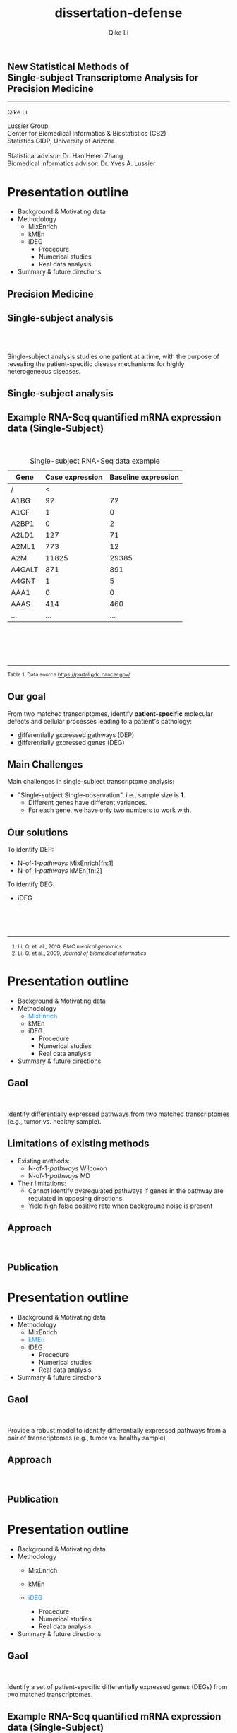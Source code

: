 #+EMAIL:     qikeli@gmail.com
#+TITLE: dissertation-defense
#+AUTHOR:    Qike Li 

#+STARTUP: indent align fold hideblocks hidestars
#+OPTIONS: reveal_center:nil reveal_control:t reveal_height:-1
#+OPTIONS: reveal_history:nil reveal_keyboard:t reveal_overview:t
#+OPTIONS: reveal_progress:t reveal_rolling_links:t
#+OPTIONS: reveal_single_file:nil reveal_slide_number:"c"
#+OPTIONS: reveal_title_slide:nil reveal_width:-1
#+OPTIONS: num:nil 
#+OPTIONS: toc:nil
#+REVEAL_MARGIN: -1
#+REVEAL_MIN_SCALE: -1
#+REVEAL_MAX_SCALE: -1
#+REVEAL_ROOT: ./
#+REVEAL_TRANS: fade
#+REVEAL_SPEED: default
#+REVEAL_THEME: simple
# #+REVEAL_EXTRA_CSS: css/reveal.css
#+REVEAL_EXTRA_CSS: css/custom-qike.css
#+REVEAL_EXTRA_CSS: css/tomorrow.css
# #+REVEAL_EXTRA_CSS: plugin/toc-progress/toc-progress.css
#+REVEAL_EXTRA_JS: 
#+REVEAL_HLEVEL:1
#+REVEAL_TITLE_SLIDE_BACKGROUND:
#+REVEAL_TITLE_SLIDE_BACKGROUND_SIZE:
#+REVEAL_TITLE_SLIDE_BACKGROUND_POSITION:
#+REVEAL_TITLE_SLIDE_BACKGROUND_REPEAT:
#+REVEAL_TITLE_SLIDE_BACKGROUND_TRANSITION:
#+REVEAL_DEFAULT_SLIDE_BACKGROUND:
#+REVEAL_DEFAULT_SLIDE_BACKGROUND_SIZE:
#+REVEAL_DEFAULT_SLIDE_BACKGROUND_POSITION:
#+REVEAL_DEFAULT_SLIDE_BACKGROUND_REPEAT:
#+REVEAL_DEFAULT_SLIDE_BACKGROUND_TRANSITION:
#+REVEAL_MATHJAX_URL: https://cdn.mathjax.org/mathjax/latest/MathJax.js?config=TeX-AMS-MML_HTMLorMML
#+REVEAL_PREAMBLE:
#+REVEAL_HEAD_PREAMBLE:
#+REVEAL_POSTAMBLE:
#+REVEAL_MULTIPLEX_ID:
#+REVEAL_MULTIPLEX_SECRET:
#+REVEAL_MULTIPLEX_URL:
#+REVEAL_MULTIPLEX_SOCKETIO_URL:
#+REVEAL_SLIDE_HEADER:
#+REVEAL_SLIDE_FOOTER:
#+REVEAL_PLUGINS: (classList markdown highlight zoom notes multiplex)
#+REVEAL_DEFAULT_FRAG_STYLE:
# #+REVEAL_INIT_SCRIPT: { src: 'plugin/toc-progress/toc-progress.js', async: true, callback: function() { toc_progress.initialize(); toc_progress.create(); } }
#+REVEAL_HIGHLIGHT_CSS: %r/lib/css/zenburn.css
# #+REVEAL_INIT_SCRIPT:.slide: style="text-align: left;"


# the following set up for external plugins.
# 
#+BEGIN_SRC emacs-lisp :exports none :eval no
;; To eable the third party plug-in:toc-progress, I need to remove "no" 
;: after :eval for this code block and C-c C-c to evaluate this code block. 
;; In addtion, line 19, containing 'toc-progress.css', needs to be un-commented
;; To turn this feature off, run elisp :(custom-set-variables '(org-reveal-external-plugins nil))
(custom-set-variables '(org-reveal-external-plugins '((toc-progress . "{src: 'plugin/toc-progress/toc-progress.js', async: true, callback: function() { toc_progress.initialize(); toc_progress.create(); }}") ))) 
#+END_SRC


** New Statistical Methods of  @@html:<br>@@ Single-subject Transcriptome Analysis for Precision Medicine

    #+BEGIN_EXPORT html
    <hr class="shadow">
    #+END_EXPORT
Qike Li 
#+ATTR_HTML: :style font-size:70% 
Lussier Group\\
Center for Biomedical Informatics & Biostatistics (CB2) \\
Statistics GIDP, University of Arizona \\
@@html:<br>@@
Statistical advisor: Dr. Hao Helen Zhang \\
Biomedical informatics advisor: Dr. Yves A. Lussier

#+ATTR_HTML: :align left :height 80px
[[./Figures/statistics-gidp.png]]

#+ATTR_HTML: :align right :height 80px
[[./Figures/ua_logo.png]]

#+ATTR_HTML: :align center :height 80px
[[./Figures/Lussier.png]]

* Presentation outline
#+ATTR_REVEAL: :frag (highlight-blue none none)
- Background & Motivating data
- Methodology
  - MixEnrich 
  - kMEn 
  - iDEG
    - Procedure
    - Numerical studies
    - Real data analysis
- Summary & future directions

# * Background
# - Precision Medicine
# - Single-subject analysis
# - Example RNA-Seq quantified mRNA expression data (Single-Subject)
# - Our goal
# - Main Challenges
# - Our solution (iDEG)
** Precision Medicine 
#+ATTR_HTML: :align center 
   [[./Figures/PGX.jpg]]  
 
** Single-subject analysis
@@html:<br><br>@@
 #+ATTR_HTML: :style background-color:lightgray
  @@html:<span class="fragment highlight-blue">@@Single-subject analysis@@html:</span>@@ studies  @@html:<span class="fragment highlight-blue">@@one patient@@html:</span>@@ at a time, with the purpose of revealing the  @@html:<span class="fragment highlight-blue">@@patient-specific@@html:</span>@@ disease mechanisms for highly heterogeneous diseases.
** Single-subject analysis
 #+ATTR_HTML: :align right
 [[./Figures/single-subject-analysis2.png]]
** Example RNA-Seq quantified mRNA expression data (Single-Subject)
@@html:<br>@@
#+BEGIN_SRC R :exports none :results output :session :eval no
load('~/Dropbox/Qike/adaptive_cutoff/Figures/Fig_BRCA_TNBC/Data/TCGA-GI-A2C9.RDat')

exp_tnbc_A2C9 <- round(exp_tnbc_A2C9)
table_tnbc_A2C9 <- data.frame(Gene = rownames(exp_tnbc_A2C9),
                              Case_expression = exp_tnbc_A2C9$Tumor_Sample,
                              Baseline_expression = exp_tnbc_A2C9$Healthy_Sample)

table_tnbc_A2C9_print <- head(table_tnbc_A2C9,10)
table_tnbc_A2C9_print <- ascii::ascii(table_tnbc_A2C9_print,
               header = T,
               include.rownames = F,
               include.colnames = T,
               format = 'd',
               frame = 'topbot',
               caption = 'TNBC example')

print(table_tnbc_A2C9_print, type = 'org')
#+END_SRC

#+CAPTION: Single-subject RNA-Seq data example
|--------+-----------------+---------------------|
| Gene   | Case expression | Baseline expression |
|--------+-----------------+---------------------|
| /      |               < |                     |
| A1BG   |              92 |                  72 |
| A1CF   |               1 |                   0 |
| A2BP1  |               0 |                   2 |
| A2LD1  |             127 |                  71 |
| A2ML1  |             773 |                  12 |
| A2M    |           11825 |               29385 |
| A4GALT |             871 |                 891 |
| A4GNT  |               1 |                   5 |
| AAA1   |               0 |                   0 |
| AAAS   |             414 |                 460 |
| ...    |             ... |                 ... |
|--------+-----------------+---------------------|


#+BEGIN_EXPORT html
<div class="reference"> 
<br><br><br><br>
<font><hr></hr><sup> Table 1: Data source <a href="https://portal.gdc.cancer.gov/">https://portal.gdc.cancer.gov/</a></sup> </font>
</div>
#+END_EXPORT
#+REVEAL: split
#+ATTR_HTML: :height 650px
[[./Figures/giphy.gif]]
** Our goal 
#+ATTR_HTML: :align left 
#+ATTR_HTML: :style font-size:95% 
From two matched transcriptomes, identify *patient-specific* molecular defects and cellular processes leading to a patient's pathology:
#+ATTR_REVEAL: :frag (appear) 
#+ATTR_HTML: :style font-size:90% 
 -  @@html:<u>d</u>@@ifferentially @@html:<u>e</u>@@xpressed @@html:<u>p</u>@@athways (DEP) 
 -  @@html:<u>d</u>@@ifferentially @@html:<u>e</u>@@xpressed @@html:<u>g</u>@@enes (DEG) 
** Main Challenges

#+ATTR_HTML: :align left
Main challenges in single-subject transcriptome analysis:
- "Single-subject Single-observation", i.e., sample size is *1*.
  - Different genes have different variances. 
  - For each gene, we have only two numbers to work with.

#+BEGIN_SRC R :exports results :results graphics :file ./Figures/fig-tnbc.png :session :eval no
base_size <- 20
dat_plot <- table_tnbc_A2C9[,2:3]
     ## plot data

## p_pois_fc <- 
##     ggplot(data = dat_plot, 
##            aes(x = rowMeans(dat_plot), y = log2(Case_expression + 1) - log2(Baseline_expression+1))) +
##     geom_point(alpha = trans_value) +
##     xlim(0,10000)+
##     labs(x = TeX('$\\mu_{g1}$'), y= TeX('$log_2(Y_{g2} + 1) - log_2(Y_{g1} + 1)$')) 
## p_pois_fc 

p_tnbc <- 
    ggplot(data = dat_plot, 
           aes(x = rowMeans(dat_plot), y = Case_expression - Baseline_expression)) +
    geom_point(alpha = .6) +
    xlim(0,4000)+
    ylim(-5000,5000)+
    labs(x = latex2exp::TeX('$\\frac{Case + Baseline}{2}$'), y= 'Case - Baseline') +
    theme_bw(base_size = base_size)
p_tnbc
#+END_SRC

** Our solutions 
#+ATTR_HTML: :align left
To identify DEP:
- @@html:N-of-1-<i>pathways</i> MixEnrich@@[fn:1]
- @@html:N-of-1-<i>pathways</i> kMEn@@[fn:2]
#+ATTR_HTML: :align left
To identify DEG:
- iDEG
#+BEGIN_EXPORT html
<!-- For future reference: -->
<!-- The following script is used when multiple references need to be listed as a list -->
<br><br><br>
<div class="referencelist"> 
<hr></hr>
<ol>
<li style="font-size:85%"> Li, Q. et. al., 2010, <i>BMC medical genomics</i> </li>
<li style="font-size:85%"> Li, Q. et al., 2009, <i>Journal of biomedical informatics</i></li>
</ol>
</div>
#+END_EXPORT

** Our solution                                                   :noexport:
#+ATTR_HTML: :align left
#+ATTR_REVEAL: :frag (appear)
#+ATTR_HTML: :style font-size:80% 
*MixEnrich*
#+ATTR_HTML: :style font-size:60% 
#+ATTR_REVEAL: :frag (appear)
- Employs statistical learning approach, Gaussian mixture model, to cluster genes based on the differential expression status
- Utilizes external gene set definition
#+ATTR_HTML: :align left
#+ATTR_REVEAL: :frag (appear)
#+ATTR_HTML: :style font-size:80% 
*kMEn*
#+ATTR_HTML: :style font-size:60% 
#+ATTR_REVEAL: :frag (appear)
- Employs nonparametric model, k-means, to cluster genes based on the differential expression status. 
- Utilizes external gene set definition
#+ATTR_HTML: :align left
#+ATTR_REVEAL: :frag (appear)
#+ATTR_HTML: :style font-size:80% 
*iDEG*
#+ATTR_REVEAL: :frag (appear)
#+ATTR_HTML: :style font-size:60% 
- *Bypass gene-level variance estimation*: Transform RNA-Seq data such that, under null hypothesis, all genes have the same variance.
- *Borrow strength across genes*: model all genes in a single model
* Presentation outline
- Background & Motivating data
- Methodology
  - @@html:<font color="#1b91ff">MixEnrich</font>@@  
  - kMEn 
  - iDEG
    - Procedure
    - Numerical studies
    - Real data analysis
- Summary & future directions
** Gaol 
@@html:<br>@@
#+ATTR_HTML: :align left 
Identify differentially expressed pathways from two matched transcriptomes (e.g., tumor vs. healthy sample).  
** Limitations of existing methods
- Existing methods:
  - @@html:N-of-1-<i>pathways</i> Wilcoxon@@
  - @@html:N-of-1-<i>pathways</i> MD@@
- Their limitations:
  - Cannot identify dysregulated pathways if genes in the pathway are regulated in opposing directions
  - Yield high false positive rate when background noise is present
** Approach
@@html:<br>@@
[[./Figures/MixEnrich-outline.png]]
** Publication
[[./Figures/mixenrich-paper.png]]
* Presentation outline
- Background & Motivating data
- Methodology
  - MixEnrich
  - @@html:<font color="#1b91ff">kMEn</font>@@  
  - iDEG
    - Procedure
    - Numerical studies
    - Real data analysis
- Summary & future directions

** Gaol 
@@html:<br>@@
#+ATTR_HTML: :align left
Provide a robust model to identify differentially expressed pathways from a pair of transcriptomes (e.g., tumor vs. healthy sample)  
** Approach
@@html:<br>@@
[[./Figures/kMEn-outline.png]]
** Publication
[[./Figures/kmen-paper.png]]

* Presentation outline
- Background & Motivating data
- Methodology
  - MixEnrich
  - kMEn
  - @@html:<font color="#1b91ff">iDEG</font>@@
      #+ATTR_REVEAL: :frag (highlight-blue none none)
    - Procedure
    - Numerical studies
    - Real data analysis
- Summary & future directions

** Gaol
@@html:<br>@@
#+ATTR_HTML: :align left :style font-size:90%
Identify a set of patient-specific differentially expressed genes (DEGs) from two matched transcriptomes.

** Example RNA-Seq quantified mRNA expression data (Single-Subject)
@@html:<br>@@
#+BEGIN_SRC R :exports none :results output :session :eval no
load('~/Dropbox/Qike/adaptive_cutoff/Figures/Fig_BRCA_TNBC/Data/TCGA-GI-A2C9.RDat')

exp_tnbc_A2C9 <- round(exp_tnbc_A2C9)
table_tnbc_A2C9 <- data.frame(Gene = rownames(exp_tnbc_A2C9),
                              Case_expression = exp_tnbc_A2C9$Tumor_Sample,
                              Baseline_expression = exp_tnbc_A2C9$Healthy_Sample)

table_tnbc_A2C9_print <- head(table_tnbc_A2C9,10)
table_tnbc_A2C9_print <- ascii::ascii(table_tnbc_A2C9_print,
               header = T,
               include.rownames = F,
               include.colnames = T,
               format = 'd',
               frame = 'topbot',
               caption = 'TNBC example')

print(table_tnbc_A2C9_print, type = 'org')
#+END_SRC

#+CAPTION: Single-subject RNA-Seq data example
|--------+-----------------+---------------------|
| Gene   | Case expression | Baseline expression |
|--------+-----------------+---------------------|
| /      |               < |                     |
| A1BG   |              92 |                  72 |
| A1CF   |               1 |                   0 |
| A2BP1  |               0 |                   2 |
| A2LD1  |             127 |                  71 |
| A2ML1  |             773 |                  12 |
| A2M    |           11825 |               29385 |
| A4GALT |             871 |                 891 |
| A4GNT  |               1 |                   5 |
| AAA1   |               0 |                   0 |
| AAAS   |             414 |                 460 |
| ...    |             ... |                 ... |
|--------+-----------------+---------------------|

** Modeling RNA data--Poisson
@@html:<br>@@
#+ATTR_HTML: :align left :style font-size:90%
Model RNA-Seq data with Poisson distribution:
@@html:<br>@@
#+ATTR_HTML: :style font-size:90%
\begin{eqnarray}
    P(y_{gd} | \mu_{gd})  &=& \frac{\mu_{gd}^{y_{gd}} e^{-\mu_{gd}}} {y_{gd}!} \\
     &&\quad y_{gd}  = 0,1,\cdots; \\
     &&\quad g=1, \cdots, G; ~d= 1,2\\
  E(Y_{gd}) &=& \mu_{gd}\\
  Var(Y_{gd}) &=& \mu_{gd}
\end{eqnarray}

** Modeling RNA data--negative binomial
@@html:<br>@@
#+ATTR_HTML: :align left :style font-size:90%
Model RNA-Seq data with negative binomial distribution:
@@html:<br>@@
#+ATTR_HTML: :style font-size:90%
\begin{eqnarray}
    P(y_{gd} | \mu_{gd}, \delta_g)  &=& 
    (1 + \delta_{g}\mu_{gd})^{-1/\delta_{g}} \frac{\Gamma(y_{gd} + 1/\delta_{g})}{y_{gd}!\Gamma(1/\delta_{g})} \big(\frac{\delta_{g}\mu_{gd}}{1 + \delta_{g}\mu_{gd}}\big)^{y_{gd}} \nonumber \\
    &&\quad y_{gd}  = 0,1,\cdots; \\
     &&\quad g=1, \cdots, G; ~ d= 1,2 \label{eq:nb}\\
  E(Y_{gd}) &=& \mu_{gd}\\
  Var(Y_{gd}) &=& \mu_{gd} + \delta_{g}\mu_{gd}^{2}\label{eq:nbVar}
\end{eqnarray}
** Existing methods and their limitations
- Arbitrary cutoff 
  - of gene expression fold changes
  - of gene expression absolute differences
- GFOLD [fn:1:]  

  It provides biologically meaningful gene ranks for differential expression, but no significance assessment
#+BEGIN_EXPORT html
<div class="reference"> 
<br><br><br><br><br>
<font ><hr></hr><sup>1. Feng, J. et. al., 2012, <i> Bioinformatics </i></sup> </font>
</div>
#+END_EXPORT
** Existing methods and their limitations

- DESeq[fn:1:]  

  DESeq assumes that most genes are nonDEG and estimates a mean-variance relationship from treating the two samples as if they were replicates.
- DEGSeq[fn:2:]

  DEGseq models RNA-Seq data by binomial distribution and groups genes with similar expression level to estimate the variance in their expression counts.  It is insufficient to model over-dispersed RNA-Seq data. 
#+BEGIN_EXPORT html
<!-- For future reference: -->
<!-- The following script is used when multiple references need to be listed as a list -->
<div class="referencelist"> 
<hr></hr>
<ol>
<li style="font-size:85%"> Anders, S. et. al., 2010, <i> Genome biology </i> </li>
<li style="font-size:85%"> Wang, L. et al., 2009, <i>Bioinformatics</i></li>
</ol>
</div>
#+END_EXPORT

** Existing methods and their limitations
- edgeR[fn:1:]

  edgeR assigns an arbitrary value of the dispersion parameter to all genes and conducts a negative binomial exact test to compute p-values.

#+BEGIN_EXPORT html

<div class="reference"> 
<br><br><br><br><br><br><br><br>
<font ><hr></hr><sup>1.Robinson, M. D. et. al., 2010, <i>Bioinformatics</i></sup> </font>
</div>
#+END_EXPORT

** Plot single-subject RNA-Seq data
#+BEGIN_SRC R :exports none :results output :session :eval no
rm(list=ls())
 
## load in ggplot objects
load('~/Dropbox/Qike/adaptive_cutoff/Figures/Fig_examples/Results/fig-examples.RData', verbose = T)

base_size <- 20
## panel 1
p1 <- p_pois +
    theme_bw(base_size = base_size) +
    guides(col = guide_legend(title = "DEG status", title.position = "left"),
           shape = guide_legend(title = "DEG status", title.position = "left")) +
    ggtitle('Before Transformation') + 
    theme(plot.margin = unit(c(2.5,.5,0.5,1.2), "lines"),
          plot.title = element_text(hjust = 0.5,lineheight=.8, face="bold")) 



## panel 2
p2 <- p_pois_tran +
    theme_bw(base_size = base_size) +
    guides(col = guide_legend(title = "DEG status", title.position = "left"),
           shape = guide_legend(title = "DEG status", title.position = "left")) +
    ggtitle('After Transformation') +
    theme(plot.margin = unit(c(2.5,.5,0.5,1.2), "lines"),
          plot.title = element_text(hjust = 0.5,lineheight=.8, face="bold"),
          legend.position = 'top') +
    labs(y = latex2exp::TeX('$h(Y_{g2}) - h(Y_{g1})$'))


p_comb <- cowplot::plot_grid(p1 + theme(legend.position = 'none'),
                             p2 + theme(legend.position = 'none'),
                             ncol = 2)

p_comb <- cowplot::plot_grid(p_comb,
                             cowplot::get_legend(p2),
                             nrow = 2,
                             rel_heights = c(1, .03))
#+END_SRC

#+RESULTS:
: Loading objects:
:   p_pois
:   p_pois_tran
:   p_pois_iDEG
:   p_nb
:   p_nb_tran
:   p_nb_iDEG
:   p_pois_fdr

#+BEGIN_SRC R :exports none :results graphics :file ./Figures/fig-beforeVST.png :width 500 :height 600 :session :eval no
p1 + theme(legend.position = 'bottom') + ggtitle('')
#+END_SRC

[[./Figures/fig-beforeVST.png]]

** Stabilize variance
#+BEGIN_SRC R :exports none :results graphics :file ./Figures/fig-trans.png :session :width 850 :height 600 :eval no
cowplot::plot_grid(p_comb, get_legend(p1 + theme(legend.position = 'bottom')),ncol = 1, rel_heights = c(3, .3)) 
#+END_SRC

#+RESULTS:
[[file:./Figures/fig-trans.png]]

[[./Figures/fig-trans.png]]
** 
@@html:<br><br><br><br><br>@@
iDEG--Poisson Case
** VST--Poisson
@@html:<br>@@
#+ATTR_HTML: :align left
Assume 
#+ATTR_HTML: :style font-size:85% 
\begin{equation}
Y_{gd} \sim \mbox{Poisson} (\mu_{gd})
\end{equation}
@@html:<br>@@
#+ATTR_HTML: :align left
then
#+ATTR_HTML: :style font-size:85%
\begin{equation}
    h_{Pois}(Y_{gd}) = \sqrt{Y_{gd}}+\sqrt{Y_{gd} +1} \overset{\cdot}{\sim}  N(\sqrt{\mu_{gd}}+\sqrt{\mu_{gd}+1}, 1), \quad  d=1,2.
\end{equation}

** Summary statistic $\scriptsize{Z_{g}}$
@@html:<br><br>@@
#+ATTR_HTML: :align left
Under null hypothesis:
@@html:<br>@@
#+ATTR_HTML: :style font-size:90% 
 \begin{equation}
 \qquad Z_{g} = \frac{1}{\sqrt{2}}[h_{Pois}(Y_{g2}) - h_{Pois}(Y_{g1})] \overset{\cdot}{\sim} \text{N}(0,1)
 \end{equation}

** Two-group mixture model
#+ATTR_HTML: :align left
Suppose $G$ genes are measured in the RNA-Seq experiment, each of the genes is either null or differentially expressed with prior probabilities $\pi_{0}$ or $\pi_{1} = 1-\pi_{0}$. And the density function of $z_{g}$ is either $f_{0}(z)$ or $f_{1}(z)$.

#+ATTR_HTML: :style font-size:90% 
\begin{eqnarray*}
      \pi_{0} &=& Pr\{\mbox{gene $g$ is null}\} \\
    \pi_{1} &=& Pr\{\mbox{gene $g$ is DEG}\}
\end{eqnarray*}

#+ATTR_HTML: :align left
The marginal mixture density is:
#+ATTR_HTML: :style font-size:90% 
\begin{equation*}
  \label{eq:mixtureDens}
  f(z) = \pi_{0}f_{0}(z) + \pi_{1}f_{1}(z)
\end{equation*}

** Two-group mixture model
#+ATTR_HTML: :align left
The local false positive rate, $fdr$, is the Bayes posterior probability that a gene $g$ is a null gene given $z_{g}$: 
@@html:<br><br>@@
#+ATTR_HTML: :style font-size:90% 
\begin{equation*}
  fdr(z) \equiv Pr\{\text{null gene} | z\} = \pi_{0}f_{0}(z)/f(z)
\end{equation*}

** Two-group mixture model
#+ATTR_HTML: :align left :style font-size:90%
$f_{0}$ corresponds to an empirical null distribution. 
#+ATTR_HTML: :align left :style font-size:90%
In large-scale simultaneous hypothesis testing, the theoretical null may be deficient due to various reasons: 

- correlation across genes

- unobserved covariates (e.g. gender, age, smoking status, etc.)

- or failed mathematical assumptions (e.g. asymptotic approximation).
#+ATTR_HTML: :align left :style font-size:90%
 Fortunately, in large-scale simultaneous testing, the parallel structure allows the estimation of an empirical null distribution, via empirical Bayes, from the own data of the study. 
** Algorithm

- *Step 1.* Apply the VST transformation to expression counts for each gene.
- *Step 2.* Compute the summary statistic $Z_g$ for each gene.
- *Step 3.* Estimate the local false discovery rate $fdr(z_g)$ for each gene.

** 
@@html:<br><br><br><br><br>@@
iDEG--negative binomial Case
** VST-negative binomial
@@html:<br><br>@@
#+ATTR_HTML: :style font-size:85%
\begin{equation}
h_{nb}(Y_{gd}) = \frac{1}{\sqrt{\delta_{g}}}sinh^{-1}\sqrt{Y_{gd} \delta_{g}} +\sqrt{1/\delta_{g} - 1}sinh^{-1}\sqrt{\frac{Y_{gd} + 3/4}{1/\delta_{g} -3/2}}  
\end{equation}
** Estimate $\scriptsize{\delta_g}$
#+ATTR_HTML: :align left
Assumptions 
#+ATTR_REVEAL: :frag (appear)
  - We assume $\delta_{g1} = \delta_{g2} = \delta_{g}$ and $\delta_{g}$ is a smooth function $q(\cdot)$ of the expression mean $\mu_{g}$.
  - We assume the majority of the genes null genes ($\overline{\mathcal{G}}$).   
# Specifically,   
# #+ATTR_HTML: :style font-size:80%
# \begin{eqnarray*}
#     && Y_{gd} \overset{\cdot}{\sim} NB(\bar{\mu}_w,\bar{\delta}_w) \nonumber\\
#     && \qquad \forall g \in \{\text{null genes in }w^{th} \text{window}\}\\
#     && \qquad  d = 1,2      
# \end{eqnarray*}


    # , and estimate $\mu_{w}$ and $\sigma^{2}_{w}$ for each window by outlier robust estimators, median and MAD, respectively. 
** Estimate $\scriptsize{\delta_g}$
- *Step 1: "Initial" estimate of $\delta_g$*
   #+ATTR_HTML: :style font-size:95%
  1. Define the \(w^{th}\) window as
     #+ATTR_HTML: :style font-size:23px
     \begin{equation} 
     \mathcal{G}_w= \{g: (w-1)^{th} ~ \mbox{percentile of} ~ Y_{g1} < Y_{g1} \leq w^{th} ~ \mbox{percentile of} ~ Y_{g1}\}
     \end{equation}
   #+ATTR_HTML: :style font-size:95%
  2. Then all the null genes falling within the same window, $\mathcal{G}_w$, roughly have the same mean and $\delta$ values, i.e., 
     #+ATTR_HTML: :style font-size:23px
     \begin{equation*}
     Y_{gd} \overset{\cdot}{\sim} NB(\bar\mu_{w}, \bar\delta_{w}), \quad \forall g \in \mathcal{G}_w\cap\overline{\mathcal{G}} ~~ d=1,2,
     \end{equation*} 
** Estimate $\scriptsize{\delta_g}$
- *Step 1: "Initial" estimate of $\delta_g$*
   #+ATTR_HTML: :style font-size:95%
  3. [@3] Estimate $\bar\mu_{w}$ and $\bar\sigma_{w}$
     #+ATTR_HTML: :style font-size:23px
     \begin{eqnarray}
     \hat{\bar\mu}_{w} &=& \text{Median} (Y_{g1}) \quad\forall g\in \mathcal{G}_w,\\
     \hat{\bar\sigma}_{w} &=& \text{Median} (|Y_{g1} - \text{Median}(Y_{g1})|)  \quad\forall g\in\mathcal{G}_w. \label{eq:MAD-win}
     \end{eqnarray}
   #+ATTR_HTML: :style font-size:95%
  4. Compute $\bar\delta_{w}$ 
     #+ATTR_HTML: :style font-size:23px
     \begin{equation}
       \hat{\bar\delta}_{w} = \frac{\hat{\bar\sigma}_{w}^{2} - \hat{\bar\mu}_{w}}{\hat{\bar\mu}_{w}^{2}}, \quad w=1,\ldots, W.
     \end{equation}
** Estimate $\scriptsize{\delta_g}$
- *Step 2: "Refined" smooth estimate of \(\delta_{g}\)*
   #+ATTR_HTML: :style font-size:95%
 1. Estimate the equation $q$ by solving 
   \begin{equation}
   \label{eq:smoothFit}
   \min_{q\in\mathcal{Q}}\sum_{w=1}^{W} \{\hat{\bar\delta}_{w}-q(\hat{\bar\mu}_{w})\}^2 + \lambda\int [q^{''}(t)]^2 dt,
   \end{equation}
   #+ATTR_HTML: :style font-size:95%
 2. Obtain the refined estimate
   \begin{equation}
   \label{eq:prediction}
   \hat{\delta}_g = \hat{q}_\lambda(\hat{\bar\mu}_w), \qquad \forall g\in\mathcal{G}_w,~~ w=1,\ldots, W. 
   \end{equation} 

** Compute local false discovery rate
#+ATTR_HTML: :align left
- compute the summary statistic $Z_g$
#+ATTR_HTML: :style font-size:90% 
 \begin{equation}
 \qquad Z_{g} = \frac{1}{\sqrt{2}}[h_{nb}(Y_{g2}) - h_{nb}(Y_{g1})] 
 \end{equation}
- compute the local false discovery rate
#+ATTR_HTML: :style font-size:90% 
\begin{equation*}
  fdr(z_g) \equiv Pr\{\text{null gene} | z\} = \pi_{0}f_{0}(z_g)/f(z_g)
\end{equation*}
** Algorithm
#+ATTR_HTML: :style font-size:80%
- *Step 1.* Group genes into windows based on their gene expression levels.
- *Step 2.* Compute $\hat{\bar{\mu}}_{w}$ and $\hat{\bar{\sigma}}^2_w$ for each window $w$, and obtain a "raw" estimate of $\delta_g$.
- *Step 3.* Obtain a "refined" estimate of $\delta_g$ by fitting a smoothing spline.
- *Step 4.* Apply the VST \(h_{nb}\) to \red{each gene} expression count.
- *Step 5.* Compute the standardized summary statistics \(Z_{g}\) for each gene.
- *Step 6.* Estimate the local false discovery rate locfdr for each gene.

* Presentation outline
- Background & Motivating data
- Methodology
  - MixEnrich
  - kMEn
  - iDEG
    - Procedure
    - @@html:<font color="#1b91ff"> Numerical studies</font>@@
    - Real data analysis
- Summary & future directions

** Simulate a single-subject dataset
#+ATTR_HTML: :align left
Simulate a pair of transcriptomes:
#+ATTR_HTML:  :style font-size:90%
\begin{eqnarray*}
  Y_{g1} &\sim& \text{NB}(\mu_{g1}, \delta_{g})\\
  Y_{g2} &\sim& \text{NB}(\mu_{g2}, \delta_{g})\\ 
  \delta_{g} &=& 0.005 + 9/(\mu_{g1}+100) \\
P(\mu_{g1}) &=& \frac{1}{500} e^{-\frac{1}{500} \mu_{g1}} \quad \quad g = 1,\cdots,20\,000
 \end{eqnarray*}

** Simulate a single-subject dataset

#+BEGIN_EXPORT html
<div align="right"> 
<font style="background-color:lightgray"> <i> Cont'd </i> </font>
</div>
#+END_EXPORT

#+ATTR_HTML: :style font-size:90% 
\begin{eqnarray*}
\mu_{g2} &=& \begin{cases}
\mu_{g1}  & \text{if }g \in \overline{\mathcal{G}},\\
d^{s}\mu_{g1}   & \text{if }g \in \mathcal{G}.\end{cases}\\
&&\text{where $\mathcal{G}$ is a random subset of set $\{1,2, \cdots, 20000\}$}\\
\frac{|\mathcal{G}|}{|\mathcal{G}| + |\overline{\mathcal{G}}|} &=& 0.05 \label{eq:DEG-pct}\\
d  &=& \frac{\mu_{g1} + n \sqrt{\mu_{g1}}}{\mu_{g1}}\label{eq:DEG-fold-change}\\
s &=& \begin{cases} 1 &\text{with probability of }0.5,\\
-1 &\text{with probability of }0.5.\end{cases} \label{eq:fold-change-direction}\\
n &\sim& \mathcal{N}(9,1)
\end{eqnarray*}

** Simulation Procedure
- **Step 1:** Simulate one single-subject dataset, which contains $p \%$ DEG. 
- **Step 2:** Conduct iDEG, edgeR[fn:1:], DESeq[fn:2:], and DEGseq[fn:3:].
- **Step 3:** Compute an F1 score for each method,
# #+ATTR_HTML: :style font-size:90%
# \begin{equation*}
# F_{1} = \frac{2\times Precision \times Recall}{Precision + Recall}   
# \end{equation*}
- **Step 4:** Repeat Step1-Step3 for 1000 times
- **Step 5:** Calculate the arithmetic mean and standard deviation of the 1000 $F_{1}$ resulted from each method.
- **Step 6:** Change the value of $p$, repeat Step 1-Step 5

#+BEGIN_EXPORT html
<div class="reference"> 
<br>
<font ><hr></hr><sup>1. Robinson, M. D. et. al., 2010, <i>Bioinformatics</i>;  2. Anders, S. et. al., 2010, <i> Genome biology </i>;<br /> 3. Wang, L. et al., 2009, <i>Bioinformatics</i></sup> </font>
</div>
#+END_EXPORT

** Performance evaluation--Poisson
#+BEGIN_SRC R :exports none :results graphics :file ./Figures/fig-study1.png :session width :res 120 :height 550 :width 600 :eval no
library(latex2exp)
load('~/Dropbox/Qike/adaptive_cutoff/Figures/Fig_numericalStudy/Results/fig-num-study.RData', verbose = T)
p_num_study <- ggplot(subset(p_num_study$data, data_dist =='Study 1'),
                      aes(colour = Method,
                          linetype = Method,
                          y = Mean,
                          x = DEG_prop)) +
    geom_line(aes(group=Method)) +
    ## geom_point()+
    geom_errorbar(aes(ymax = Mean + se, ymin = Mean - se),
                  width=0.2,
                  linetype = 1,
                  show.legend = F) +
    ## ylim(.9,1)+
    facet_grid(data_dist~., scales = 'free') +
    labs(x = 'Percentage of DEG',
         y = TeX('$F_{1}$  Score')) +
    scale_x_discrete(labels = paste0(seq(5,20, 5), '%')) +
    scale_linetype_manual(values=c('solid',  "dotdash",  "dashed", "longdash")) +
    theme_bw(base_size = 15) + 
    theme(legend.position = 'top',
          strip.background = element_blank(),
          strip.text = element_blank())
p_num_study
#+END_SRC

#+RESULTS:
[[file:./Figures/fig-study1.png]]

[[./Figures/fig-study1.png]]
** Performance eval--NB (varying $\scriptsize \delta_g$) 
#+BEGIN_SRC R :exports none :results graphics :file ./Figures/fig-study2.png :session width :res 120 :height 550 :width 600 :eval no
load('~/Dropbox/Qike/adaptive_cutoff/Figures/Fig_numericalStudy/Results/fig-num-study.RData', verbose = T)
p_num_study <- ggplot(subset(p_num_study$data, data_dist =='Study 2'),
                      aes(colour = Method,
                          linetype = Method,
                          y = Mean,
                          x = DEG_prop)) +
    geom_line(aes(group=Method)) +
    ## geom_point()+
    geom_errorbar(aes(ymax = Mean + se, ymin = Mean - se),
                  width=0.2,
                  linetype = 1,
                  show.legend = F) +
    ## ylim(.9,1)+
    facet_grid(data_dist~., scales = 'free') +
    labs(x = 'Percentage of DEG',
         y = TeX('$F_{1}$  Score')) +
    scale_x_discrete(labels = paste0(seq(5,20, 5), '%')) +
    scale_linetype_manual(values=c('solid',  "dotdash",  "dashed", "longdash")) +
    theme_bw(base_size = 15) + 
    theme(legend.position = 'top',
          strip.background = element_blank(),
          strip.text = element_blank())
p_num_study
#+END_SRC

#+RESULTS:
[[file:./Figures/fig-study2.png]]

[[./Figures/fig-study2.png]]

** Performance eval--NB (constant $\scriptsize \delta_g$) 
#+BEGIN_SRC R :exports none :results graphics :file ./Figures/fig-study3.png :session width :res 120 :height 550 :width 600 :eval 
load('~/Dropbox/Qike/adaptive_cutoff/Figures/Fig_numericalStudy/Results/fig-num-study.RData', verbose = T)
p_num_study <- ggplot(subset(p_num_study$data, data_dist =='Study 3'),
                      aes(colour = Method,
                          linetype = Method,
                          y = Mean,
                          x = DEG_prop)) +
    geom_line(aes(group=Method)) +
    ## geom_point()+
    geom_errorbar(aes(ymax = Mean + se, ymin = Mean - se),
                  width=0.2,
                  linetype = 1,
                  show.legend = F) +
    ## ylim(.9,1)+
    facet_grid(data_dist~., scales = 'free') +
    labs(x = 'Percentage of DEG',
         y = TeX('$F_{1}$  Score')) +
    scale_x_discrete(labels = paste0(seq(5,20, 5), '%')) +
    scale_linetype_manual(values=c('solid',  "dotdash",  "dashed", "longdash")) +
    theme_bw(base_size = 15) + 
    theme(legend.position = 'top',
          strip.background = element_blank(),
          strip.text = element_blank())
p_num_study
#+END_SRC

#+RESULTS:
[[file:./Figures/fig-study3.png]]

[[./Figures/fig-study3.png]]

** Operating characteristics 

#+ATTR_HTML: :table rules="groups" :style font-size:40%
|------+--------+-----------------------------------------------------------+------------------------------------------------------------+--------------------------+--------------------------+----------------------------|
| DEG% | Method | Precision                                                 | Recall/TPR                                                 | FPR                      | F1                       | # Predicted DEG            |
|------+--------+-----------------------------------------------------------+------------------------------------------------------------+--------------------------+--------------------------+----------------------------|
|   5% | iDEG   | @@html:<font color="red">0.93</font>@@ (1.6\times10^{-2}) | @@html:<font color="red">0.679</font>@@ (2.5\times10^{-2}) | 0.003 (7.2\times10^{-4}) | 0.784 (1.5\times10^{-2}) | 730.482 (3.4\times10^{1})  |
|------+--------+-----------------------------------------------------------+------------------------------------------------------------+--------------------------+--------------------------+----------------------------|
|      | edgeR  | @@html:<font color="red">0.39</font>@@ (8.4\times10^{-3}) | @@html:<font color="red">0.948</font>@@ (7.1\times10^{-3}) | 0.078 (2.8\times10^{-3}) | 0.552 (8.6\times10^{-3}) | 2432.95 (5.4\times10^{1})  |
|------+--------+-----------------------------------------------------------+------------------------------------------------------------+--------------------------+--------------------------+----------------------------|
|      | DESeq  | 0.999 (2.1\times10^{-3})                                  | 0.152 (3.8\times10^{-2})                                   | 0 (1.8\times10^{-5})     | 0.262 (5.8\times10^{-2}) | 152.45 (3.8\times10^{1})   |
|------+--------+-----------------------------------------------------------+------------------------------------------------------------+--------------------------+--------------------------+----------------------------|
|      | DEGseq | 0.086 (6.7\times10^{-4})                                  | 0.985 (3.9\times10^{-3})                                   | 0.549 (3.9\times10^{-3}) | 0.159 (1.2\times10^{-3}) | 11408.61 (7.4\times10^{1}) |
|  10% | iDEG   | 0.945 (1.1\times10^{-2})                                  | 0.708 (2.2\times10^{-2})                                   | 0.005 (1.1\times10^{-3}) | 0.809 (1.2\times10^{-2}) | 1500.32 (5.9\times10^{1})  |
|------+--------+-----------------------------------------------------------+------------------------------------------------------------+--------------------------+--------------------------+----------------------------|
|      | edgeR  | 0.447 (6.2\times10^{-3})                                  | 0.96 (4.3\times10^{-3})                                    | 0.132 (3.3\times10^{-3}) | 0.61 (6.0\times10^{-3})  | 4296.19 (6.0\times10^{1})  |
|------+--------+-----------------------------------------------------------+------------------------------------------------------------+--------------------------+--------------------------+----------------------------|
|      | DESeq  | 1 (0)                                                     | 0 (5.2\times10^{-4})                                       | 0 (0)                    | 0.002 (1.4\times10^{-3}) | 0.44 (1.0\times10^{0})     |
|------+--------+-----------------------------------------------------------+------------------------------------------------------------+--------------------------+--------------------------+----------------------------|
|      | DEGseq | 0.165 (1.1\times10^{-3})                                  | 0.986 (2.5\times10^{-3})                                   | 0.556 (4.2\times10^{-3}) | 0.282 (1.6\times10^{-3}) | 11974.99 (7.6\times10^{1}) |
|  15% | iDEG   | 0.953 (7.0\times10^{-3})                                  | 0.746 (1.6\times10^{-2})                                   | 0.006 (1.1\times10^{-3}) | 0.837 (9.1\times10^{-3}) | 2348.99 (5.8\times10^{1})  |
|------+--------+-----------------------------------------------------------+------------------------------------------------------------+--------------------------+--------------------------+----------------------------|
|      | edgeR  | 0.537 (5.7\times10^{-3})                                  | 0.964 (3.7\times10^{-3})                                   | 0.147 (3.4\times10^{-3}) | 0.69 (4.8\times10^{-3})  | 5384.34 (5.9\times10^{1})  |
|------+--------+-----------------------------------------------------------+------------------------------------------------------------+--------------------------+--------------------------+----------------------------|
|      | DESeq  | 1 (NA)                                                    | 0 (3.3\times10^{-5})                                       | 0 (0)                    | 0.001 (NA)               | 0.01 (1.0\times10^{-1})    |
|------+--------+-----------------------------------------------------------+------------------------------------------------------------+--------------------------+--------------------------+----------------------------|
|      | DEGseq | 0.235 (1.4\times10^{-3})                                  | 0.986 (2.1\times10^{-3})                                   | 0.565 (4.2\times10^{-3}) | 0.38 (1.9\times10^{-3})  | 12562.45 (7.3\times10^{1}) |
|  20% | iDEG   | 0.962 (4.6\times10^{-3})                                  | 0.763 (1.3\times10^{-2})                                   | 0.008 (1.0\times10^{-3}) | 0.851 (7.8\times10^{-3}) | 3175 (6.4\times10^{1})     |
|------+--------+-----------------------------------------------------------+------------------------------------------------------------+--------------------------+--------------------------+----------------------------|
|      | edgeR  | 0.602 (5.7\times10^{-3})                                  | 0.966 (2.8\times10^{-3})                                   | 0.16 (3.9\times10^{-3})  | 0.742 (4.4\times10^{-3}) | 6418.81 (6.4\times10^{1})  |
|------+--------+-----------------------------------------------------------+------------------------------------------------------------+--------------------------+--------------------------+----------------------------|
|      | DESeq  | NaN (NA)                                                  | 0 (0)                                                      | 0 (0)                    | NaN (NA)                 | 0 (0)                      |
|------+--------+-----------------------------------------------------------+------------------------------------------------------------+--------------------------+--------------------------+----------------------------|
|      | DEGseq | 0.299 (1.6\times10^{-3})                                  | 0.986 (2.0\times10^{-3})                                   | 0.577 (4.2\times10^{-3}) | 0.459 (1.9\times10^{-3}) | 13179.58 (6.8\times10^{1}) |
|------+--------+-----------------------------------------------------------+------------------------------------------------------------+--------------------------+--------------------------+----------------------------|

#+REVEAL: split

#+BEGIN_EXPORT html
<div align="right"> 
<font style="background-color:lightgray"> <i> Cont'd </i> </font>
</div>
#+END_EXPORT
@@html:<br>@@
#+ATTR_html: :style font-size:80% :align left
Although the Recall/TPR and number of precisions of iDEG are lower than edgeR, iDEG has high precision and low FPR across all percentages of DEG. These operating characteristics of iDEG may be preferable in large-scale inference, like RNA-Seq analysis, where investigators examine tens of thousands of genes in a high-throughput manner.

** Sensitivity Analysis

#+ATTR_html: :align left
Our experience indicates that without making assumptions on RNA-Seq data, it is difficult to construct suitable statistical inferences for a single-subject dataset. Nonetheless we test the two main assumptions we make:

- The value of dispersion parameter is a function of expression mean.

- The majority of the genes are null genes. 

** Sensitivity Analysis

  1. Draw  dispersion parameter $\delta_{g}$ from a uniform distribution, $\text{unif}(0.001, 0.1)$. 
[[./Figures/fig-sensitivity-random.png]]

** Sensitivity Analysis

 2. Simulate single-subject datasets with a series of percentages of DEG. 

 [[./Figures/fig-sensitivity-highDEG.png]]

* Presentation outline
- Background & Motivating data
- Methodology
  - MixEnrich
  - kMEn
  - iDEG
    - Procedure
    - Numerical studies
    - @@html:<font color="#1b91ff">Real data analysis</font>@@
- Summary & future directions

** Data 
#+ATTR_HTML: :align left
A transcriptome of tumor sample and a transcriptome of surrounding healthy sample of an African American woman with Triple negative breast cancer (TNBC). 

#+ATTR_HTML: :align left :style font-size:85%
TNBC is a subtype of breast cancer that has poor prognosis and considerable heterogeneity. It disproportionately affects women with African origin (Dietze et al., 2015). Personalized treatment may be successful for an African American TNBC patient if one could discover a set of her specific DEG and match some of these DEG to the targets of a therapeutic drug.
** iDEG result
#+CAPTION: The 10 top-hit (smallest local fdr) differentially expressed genes.
#+NAME: table:tnbc
| Gene    | local_fdr |      Z |
|---------+-----------+--------|
| ADIPOQ  |  2.85e-34 | -11.17 |
| PLA2G2A |  2.85e-34 | -11.65 |
| PI16    |  1.15e-33 | -10.78 |
| LEP     |  2.25e-33 | -10.70 |
| SFTPB   |  1.44e-32 | -10.59 |
| IL33    |  4.24e-31 | -10.36 |
| TUSC5   |  6.74e-31 | -10.32 |
| CSF3    |  2.89e-29 | -10.04 |
| COL6A6  |  3.24e-29 | -10.04 |
| CCL21   |  1.99e-28 |  -9.90 |
| ...     |       ... |    ... |
** Some interesting genes

#+ATTR_HTML: :style font-size:65%
- *ADIPOQ* & *LEP*: Adiponectin (gene product of gene ADIPOQ) and leptin (gene product of LEP) are considered as mediators for the association of breast cancer with obesity, which is a major risk factor for breast cancer (Nalabolu et al., 2014; Grossmann et al., 2010).
- *PLA2G2A*: Although PLA2G2A has not been extensively studied for breast cancer, many studies have shown that it inhibits invasion and metastasis of gastric and colon cancer (Ganesan et al., 2008; Movahedian et al., 2016; Fijneman et al., 2009) and may predict survival (Xing et al., 2011).
- *TUSC5*: Bubnov et al. (2012) has demonstrated the down-regulation of TUSC5 induced by DNA methylation in breast cancer. In contrast to mutated genes, DNA methylation is reversible.
* Presentation outline
- Background & Motivating data
- Methodology
  - MixEnrich
  - kMEn
  - iDEG
    - Procedure
    - Numerical studies
    - Real data analysis
- @@html:<font color="#1b91ff">Summary & future directions</font>@@
* Summary of contributions
1. Development of a method to detect bidirectional pathway differential expression and is resistant to transcriptome background noise: MixEnrich
2. Development of a nonparametric robust method to detect pathway differential expression: kMEn 
3. Development of a gene differential expression testing procedure that can operate when sample size is one.
4. Development of an R package[fn:1][fn:2] of the methods.
#+BEGIN_EXPORT html
<!-- For future reference: -->
<!-- The following script is used when multiple references need to be listed as a list -->
<br><br><br><br><br>
<div class="referencelist"> 
<hr></hr>
<ol>
<li style="font-size:85%"> www.lussiergroup.org/publications/N-of-1-pathways </li>
<li style="font-size:85%"> github.com/QikeLi/iDEG </li>
</ol>
</div>
#+END_EXPORT


* Future directions
- Extend the single-subject methods beyond the current Case-vs.-Baseline design.
- Extend iDEG for gene-set analysis
- Explore applications of single-subject methods in discovering the differences and similarities among patients.
* Acknowledgements

#+BEGIN_EXPORT html
<div class="sliderow">

<div class="leftcol">
<br>
<p align="left"> Committee members </p>
<ul>
<li> Jin Zhou</li>
<li> Joseph W. Watkins</li>
<li> Yves A. Lussier</li>
<li> Hao Helen Zhang</li>
</ul>
</div>

<div class="rightcol">

<br>
<ul>
<li> Statistics GIDP</li>
<li> The Lussier Group</li>
<li> UofA Biostatistics</li>
<li> My family</li>
</ul>
<br>
<br>
<img src="https://www.nsf.gov/images/logos/nsf1.jpg"  height="130" width="130"/> <font color="white">spa</font>
<img src="https://www.nih.gov/sites/default/files/styles/sidebar_media_breakpoint-small/public/about-nih/2012-logo.png?itok=WGmazXcU"  height="130" width="130"/>
<img src="http://grad.arizona.edu/ui/images/ua_lockups/gidp-lockup-full-white.png" height="100" width="400" style="background-color:gray" />
</div>

</div>
#+END_EXPORT

* 

@@html:<br><br><br><br>@@
Questions?
* Backup slides
** Performance eval--Poisson
|------+--------+-----------------+-----------------+-----------------+-----------------+-------------------|
| DEG% | Method | Precision       | Recall/TPR      | FPR             | F1              | # Predicted DEG   |
|------+--------+-----------------+-----------------+-----------------+-----------------+-------------------|
|   5% | iDEG   | 0.987 (5.0e-03) | 0.878 (1.4e-02) | 0.001 (2.4e-04) | 0.929 (6.9e-03) | 889.28 (1.6e+01)  |
|------+--------+-----------------+-----------------+-----------------+-----------------+-------------------|
|      | edgeR  | 0.919 (9.2e-03) | 0.934 (7.7e-03) | 0.004 (5.2e-04) | 0.926 (6.6e-03) | 1016.25 (1.2e+01) |
|------+--------+-----------------+-----------------+-----------------+-----------------+-------------------|
|      | DESeq  | NaN (NA)        | 0 (0.0e+00)     | 0 (0.0e+00)     | NaN (NA)        | 0 (0.0e+00)       |
|------+--------+-----------------+-----------------+-----------------+-----------------+-------------------|
|      | DEGseq | 0.903 (1.0e-02) | 0.942 (7.2e-03) | 0.005 (6.1e-04) | 0.922 (6.7e-03) | 1043.46 (1.3e+01) |
|  10% | iDEG   | 0.989 (3.3e-03) | 0.902 (9.4e-03) | 0.001 (3.4e-04) | 0.944 (4.7e-03) | 1825.02 (2.2e+01) |
|------+--------+-----------------+-----------------+-----------------+-----------------+-------------------|
|      | edgeR  | 0.922 (6.2e-03) | 0.951 (4.8e-03) | 0.009 (7.7e-04) | 0.937 (4.1e-03) | 2063.76 (1.7e+01) |
|------+--------+-----------------+-----------------+-----------------+-----------------+-------------------|
|      | DESeq  | NaN (NA)        | 0 (0.0e+00)     | 0 (0.0e+00)     | NaN (NA)        | 0 (0.0e+00)       |
|------+--------+-----------------+-----------------+-----------------+-----------------+-------------------|
|      | DEGseq | 0.907 (6.5e-03) | 0.96 (4.0e-03)  | 0.011 (8.4e-04) | 0.932 (4.0e-03) | 2116.16 (1.7e+01) |
|  15% | iDEG   | 0.99 (2.7e-03)  | 0.912 (7.2e-03) | 0.002 (4.5e-04) | 0.949 (3.6e-03) | 2761.82 (2.6e+01) |
|------+--------+-----------------+-----------------+-----------------+-----------------+-------------------|
|      | edgeR  | 0.926 (4.3e-03) | 0.958 (3.7e-03) | 0.014 (8.5e-04) | 0.942 (3.0e-03) | 3105.45 (1.8e+01) |
|------+--------+-----------------+-----------------+-----------------+-----------------+-------------------|
|      | DESeq  | NaN (NA)        | 0 (0.0e+00)     | 0 (0.0e+00)     | NaN (NA)        | 0 (0.0e+00)       |
|------+--------+-----------------+-----------------+-----------------+-----------------+-------------------|
|      | DEGseq | 0.91 (4.9e-03)  | 0.966 (3.2e-03) | 0.017 (1.0e-03) | 0.937 (3.1e-03) | 3187.71 (2.0e+01) |
|  20% | iDEG   | 0.991 (2.0e-03) | 0.921 (6.0e-03) | 0.002 (4.7e-04) | 0.955 (3.0e-03) | 3714.22 (2.8e+01) |
|------+--------+-----------------+-----------------+-----------------+-----------------+-------------------|
|      | edgeR  | 0.93 (4.4e-03)  | 0.964 (2.9e-03) | 0.018 (1.2e-03) | 0.946 (2.6e-03) | 4145.66 (2.4e+01) |
|------+--------+-----------------+-----------------+-----------------+-----------------+-------------------|
|      | DESeq  | NaN (NA)        | 0 (0.0e+00)     | 0 (0.0e+00)     | NaN (NA)        | 0 (0.0e+00)       |
|------+--------+-----------------+-----------------+-----------------+-----------------+-------------------|
|      | DEGseq | 0.913 (4.6e-03) | 0.971 (2.4e-03) | 0.023 (1.4e-03) | 0.941 (2.7e-03) | 4254.62 (2.5e+01) |

** Performance eval--NB(constant $\scriptsize \delta_g$)
#+ATTR_HTML: :table rules="groups" :style font-size:45%
|------+--------+---------------------------+---------------------------+---------------------------+---------------------------+-----------------|
| DEG% | Method | Precision                 | Recall/TPR                | FPR                       | F1                        | # Predicted DEG |
|------+--------+---------------------------+---------------------------+---------------------------+---------------------------+-----------------|
|   5% | iDEG   | 0.957 (1.0\times 10^{-2}) | 0.733 (1.9\times 10^{-2}) | 0.002 (4.7\times 10^{-4}) | 0.83 (1.1\times 10^{-2})  | 765.73 (26)     |
|------+--------+---------------------------+---------------------------+---------------------------+---------------------------+-----------------|
|      | edgeR  | 0.532 (1.1\times 10^{-2}) | 0.935 (7.7\times 10^{-3}) | 0.043 (1.9\times 10^{-3}) | 0.678 (9.0\times 10^{-3}) | 1759.67 (39)    |
|------+--------+---------------------------+---------------------------+---------------------------+---------------------------+-----------------|
|      | DESeq  | 1 (0)                     | 0.07 (3.6\times 10^{-2})  | 0 (0)                     | 0.131 (6.1\times 10^{-2}) | 70.35 (36)      |
|------+--------+---------------------------+---------------------------+---------------------------+---------------------------+-----------------|
|      | DEGseq | 0.102 (9.0\times 10^{-4}) | 0.985 (3.9\times 10^{-3}) | 0.459 (4.4\times 10^{-3}) | 0.184 (1.5\times 10^{-3}) | 9698.75 (85)    |
|  10% | iDEG   | 0.966 (8.2\times 10^{-3}) | 0.78 (1.9\times 10^{-2})  | 0.003 (8.2\times 10^{-4}) | 0.863 (9.7\times 10^{-3}) | 1615.71 (50)    |
|------+--------+---------------------------+---------------------------+---------------------------+---------------------------+-----------------|
|      | edgeR  | 0.639 (8.8\times 10^{-3}) | 0.947 (5.2\times 10^{-3}) | 0.06 (2.3\times 10^{-3})  | 0.763 (6.8\times 10^{-3}) | 2966.41 (42)    |
|------+--------+---------------------------+---------------------------+---------------------------+---------------------------+-----------------|
|      | DESeq  | NA (NA)                   | 0 (0)                     | 0 (0)                     | NA (NA)                   | 0 (0)           |
|------+--------+---------------------------+---------------------------+---------------------------+---------------------------+-----------------|
|      | DEGseq | 0.19 (1.6\times 10^{-3})  | 0.986 (2.8\times 10^{-3}) | 0.468 (4.5\times 10^{-3}) | 0.318 (2.3\times 10^{-3}) | 10394.48 (80)   |
|  15% | iDEG   | 0.969 (5.1\times 10^{-3}) | 0.814 (1.5\times 10^{-2}) | 0.005 (8.3\times 10^{-4}) | 0.884 (7.7\times 10^{-3}) | 2519.36 (54)    |
|------+--------+---------------------------+---------------------------+---------------------------+---------------------------+-----------------|
|      | edgeR  | 0.699 (7.2\times 10^{-3}) | 0.954 (4.1\times 10^{-3}) | 0.073 (2.5\times 10^{-3}) | 0.807 (5.2\times 10^{-3}) | 4098.27 (44)    |
|------+--------+---------------------------+---------------------------+---------------------------+---------------------------+-----------------|
|      | DESeq  | NA (NA)                   | 0 (0)                     | 0 (0)                     | NA (NA)                   | 0 (0)           |
|------+--------+---------------------------+---------------------------+---------------------------+---------------------------+-----------------|
|      | DEGseq | 0.266 (2.1\times 10^{-3}) | 0.987 (2.1\times 10^{-3}) | 0.48 (5.0\times 10^{-3})  | 0.419 (2.6\times 10^{-3}) | 11127.73 (86)   |
|  20% | iDEG   | 0.974 (4.2\times 10^{-3}) | 0.828 (1.5\times 10^{-2}) | 0.006 (1.0\times 10^{-3}) | 0.895 (7.8\times 10^{-3}) | 3401.67 (74)    |
|------+--------+---------------------------+---------------------------+---------------------------+---------------------------+-----------------|
|      | edgeR  | 0.741 (6.0\times 10^{-3}) | 0.96 (3.2\times 10^{-3})  | 0.084 (2.6\times 10^{-3}) | 0.836 (4.1\times 10^{-3}) | 5181.78 (45)    |
|------+--------+---------------------------+---------------------------+---------------------------+---------------------------+-----------------|
|      | DESeq  | NA (NA)                   | 0 (0)                     | 0 (0)                     | NA (NA)                   | 0 (0)           |
|------+--------+---------------------------+---------------------------+---------------------------+---------------------------+-----------------|
|      | DEGseq | 0.333 (2.3\times 10^{-3}) | 0.987 (1.9\times 10^{-3}) | 0.494 (5.0\times 10^{-3}) | 0.498 (2.6\times 10^{-3}) | 11857.92 (80)   |
